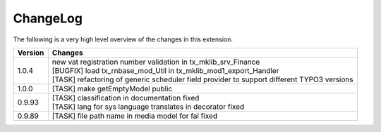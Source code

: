.. ==================================================
.. FOR YOUR INFORMATION
.. --------------------------------------------------
.. -*- coding: utf-8 -*- with BOM.




.. _changelog:

ChangeLog
=========

The following is a very high level overview of the changes in this extension.

.. tabularcolumns:: |r|p{13.7cm}|

=========  ===========================================================================
Version    Changes
=========  ===========================================================================
1.0.4      | new vat registration number validation in tx_mklib_srv_Finance
           | [BUGFIX] load tx_rnbase_mod_Util in tx_mklib_mod1_export_Handler
           | [TASK] refactoring of generic scheduler field provider to support different TYPO3 versions
1.0.0      | [TASK] make getEmptyModel public
0.9.93     | [TASK] classification in documentation fixed
           | [TASK] lang for sys language translates in decorator fixed
0.9.89     | [TASK] file path name in media model for fal fixed
=========  ===========================================================================
